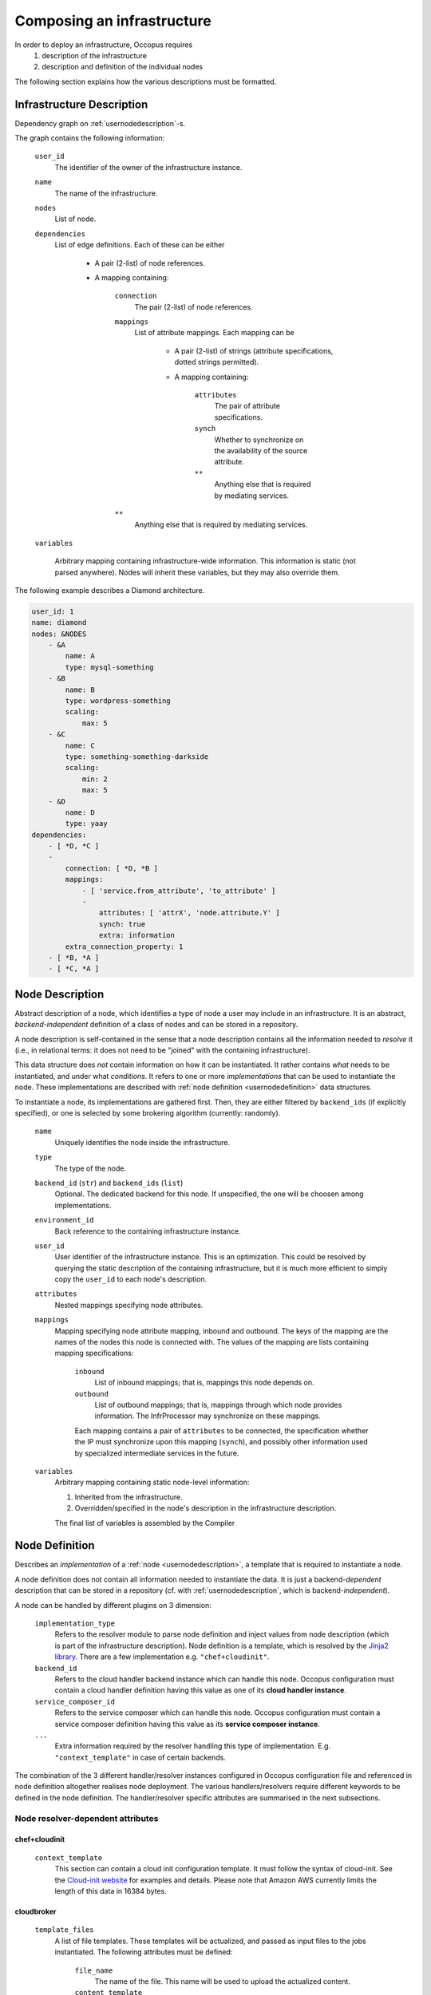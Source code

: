 .. _createinfra:

Composing an infrastructure
===========================

.. _cloudinit site: https://cloudinit.readthedocs.org/en/latest

In order to deploy an infrastructure, Occopus requires 
 #. description of the infrastructure
 #. description and definition of the individual nodes
  
The following section explains how the various descriptions must be formatted.

.. _infradescription:

Infrastructure Description
--------------------------

Dependency graph on :ref:`usernodedescription`-s.

The graph contains the following information:

    ``user_id``
        The identifier of the owner of the infrastructure instance.
    ``name``
        The name of the infrastructure.
    ``nodes``
        List of node.
    ``dependencies``
        List of edge definitions. Each of these can be either

            - A pair (2-list) of node references.

            - A mapping containing:

                ``connection``
                    The pair (2-list) of node references.

                ``mappings``
                    List of attribute mappings. Each mapping can be

                        - A pair (2-list) of strings (attribute specifications,
                          dotted strings permitted).

                        - A mapping containing:

                            ``attributes``
                                The pair of attribute specifications.
                            ``synch``
                                Whether to synchronize on the availability of
                                the source attribute.
                            ``**``
                                Anything else that is required by mediating
                                services.
                ``**``
                    Anything else that is required by mediating services.

    ``variables``

        Arbitrary mapping containing infrastructure-wide information. This
        information is static (not parsed anywhere). Nodes will inherit these
        variables, but they may also override them.

The following example describes a Diamond architecture.

.. code:: yaml

    user_id: 1
    name: diamond
    nodes: &NODES
        - &A
            name: A
            type: mysql-something
        - &B
            name: B
            type: wordpress-something
            scaling:
                max: 5
        - &C
            name: C
            type: something-something-darkside
            scaling:
                min: 2
                max: 5
        - &D
            name: D
            type: yaay
    dependencies:
        - [ *D, *C ]
        -
            connection: [ *D, *B ]
            mappings:
                - [ 'service.from_attribute', 'to_attribute' ]
                -
                    attributes: [ 'attrX', 'node.attribute.Y' ]
                    synch: true
                    extra: information
            extra_connection_property: 1
        - [ *B, *A ]
        - [ *C, *A ]

.. _usernodedescription:

Node Description
----------------

Abstract description of a node, which identifies a type of node a user may
include in an infrastructure. It is an abstract, *backend-independent*
definition of a class of nodes and can be stored in a repository.

A node description is self-contained in the sense that a node description
contains all the information needed to *resolve* it (i.e., in relational terms:
it does not need to be "joined" with the containing infrastructure).

This data structure does *not* contain information on how it can be
instantiated. It rather contains *what* needs to be instantiated, and under
what *conditions*. It refers to one or more *implementations* that can be used
to instantiate the node. These implementations are described with :ref:`node
definition <usernodedefinition>` data structures.

To instantiate a node, its implementations are gathered first. Then, they are
either filtered by ``backend_ids`` (if explicitly specified), or one is
selected by some brokering algorithm (currently: randomly).

    ``name``
        Uniquely identifies the node inside the infrastructure.

    ``type``
        The type of the node.

    ``backend_id`` (``str``) and ``backend_ids`` (``list``)
        Optional. The dedicated backend for this node. If unspecified, the
        one will be choosen among implementations.

    ``environment_id``
        Back reference to the containing infrastructure instance.

    ``user_id``
        User identifier of the infrastructure instance. This is an
        optimization. This could be resolved by querying the static
        description of the containing infrastructure, but it is much more
        efficient to simply copy the ``user_id`` to each node's description.

    ``attributes``
        Nested mappings specifying node attributes.

    ``mappings``
        Mapping specifying node attribute mapping, inbound and outbound. The
        keys of the mapping are the names of the nodes this node is connected
        with. The values of the mapping are lists containing mapping
        specifications:

            ``inbound``
                List of inbound mappings; that is, mappings this node depends
                on.

            ``outbound``
                List of outbound mappings; that is, mappings through which
                node provides information. The InfrProcessor may synchronize
                on these mappings.

            Each mapping contains a pair of ``attributes`` to be connected, the
            specification whether the IP must synchronize upon this mapping
            (``synch``), and possibly other information used by specialized
            intermediate services in the future. 

    ``variables``
        Arbitrary mapping containing static node-level information:

        #. Inherited from the infrastructure.
        #. Overridden/specified in the node's description in the
           infrastructure description.

        The final list of variables is assembled by the Compiler

.. _usernodedefinition:

Node Definition
---------------

Describes an *implementation* of a :ref:`node <usernodedescription>`, a template
that is required to instantiate a node. 

A node definition does not contain all information needed to instantiate the
data. It is just a backend-\ *dependent* description that can be stored in a
repository (cf. with :ref:`usernodedescription`, which is backend-\ *independent*).

A node can be handled by different plugins on 3 dimension:

    ``implementation_type``
        Refers to the resolver module to parse node definition and inject values from node description (which is part of the infrastructure description). Node definition is a template, which is resolved by the `Jinja2 library <http://jinja.pocoo.org/docs/dev>`_. There are a few implementation e.g. ``"chef+cloudinit"``.
    ``backend_id``
        Refers to the cloud handler backend instance which can handle this node. Occopus
        configuration must contain a cloud handler definition having this value
        as one of its **cloud handler instance**.
    ``service_composer_id``
        Refers to the service composer which can handle this node. Occopus
        configuration must contain a service composer definition having this value
        as its **service composer instance**.
    ``...``
        Extra information required by the resolver handling this type of
        implementation. E.g. ``"context_template"`` in case of certain backends.

The combination of the 3 different handler/resolver instances configured in Occopus configuration file and referenced in node definition altogether realises node deployment. The various handlers/resolvers require different keywords to be defined in the node definition. The handler/resolver specific attributes are summarised in the next subsections.

Node resolver-dependent attributes 
~~~~~~~~~~~~~~~~~~~~~~~~~~~~~~~~~~

chef+cloudinit
^^^^^^^^^^^^^^

    ``context_template``
        This section can contain a cloud init configuration template. It must
        follow the syntax of cloud-init. See the `Cloud-init website <cloudinit site>`_ for examples
        and details. Please note that Amazon AWS currently limits the length of this data
        in 16384 bytes.


cloudbroker
^^^^^^^^^^^

    ``template_files``
        A list of file templates. These templates will be actualized, and passed
        as input files to the jobs instantiated. The following attributes must
        be defined:

            ``file_name``
                The name of the file. This name will be used to upload the
                actualized content.
            ``content_template``
                This section contains the template.

    ``files``
        A list of files. The files listed under this section will not be
        resolved i.e. their content will be used without any modification.

Cloud handler-dependent attributes
~~~~~~~~~~~~~~~~~~~~~~~~~~~~~~~~~~

boto (EC2)
^^^^^^^^^^

    ``image_id``
        The identifier of the image behind the cloud handled by the cloud
        handler selected through the **backend_id** attribute.
    ``instance_type``
        The type of instance to be instantiated through EC2 when realising this
        node. This value refers to a flavour (e.g. m1.small) of the target cloud.
        It determines the resources (CPU, memory, storage, networking) of the node.
    ``key_name``
        Optional. The name of the keypair to assign to the allocated virtual machine.
    ``security_group_ids``
        Optional. The list of security group IDs which should be assigned to the
        allocated virtual machine.
    ``subnet_id``
        Optional. The ID of the subnet which should be assigned to the allocated
        virtual machine.


nova
^^^^

    ``image_id``
        The identifier of the image behind the cloud handled by the cloud
        handler selected through the **backend_id** attribute.
    ``flavor_name``
        The type of flavor to be instantiated through Nova when realising this
        node. This value refers to a flavour (e.g. m1.small) of the target cloud.
        It determines the resources (CPU, memory, storage, networking) of the node.
    ``key_name``
        The name of the keypair to be associated to the instance.
    ``security_groups``
        List of security groups to be associated to the instance.
    ``floating_ip``
        If defined (with any value), new floating IP address will be allocated
        and assigned for the instance.
    ``auth_type``
        If defined (with any value), the default access key and secret key-based
        authentication is overriden. Currently, the type ``voms`` is supported,
        which will imply using X.509 proxy certificates with VOMS attributes for
        authentication agains the Nova endpoint. In this case the value of the
        ``auth_data`` configuration option contains the path of the proxy file
        which should be used.


occi
^^^^

    ``os_tpl``
        The identifier of the VM image on the cloud.
    ``resource_tpl``
        The identifier of the instance type to be used to intantiate the VM
        image on the target cloud.
    ``link``
        List of compute or network resources to be attached to the VM. Using this
        option enables one to attach additional disk images or public networks
        to the VM.


cloudbroker
^^^^^^^^^^^

    ``template_files``
        A list of file templates. These templates will be actualized, and passed
        as input files to the jobs instantiated. The following attributes must
        be defined:

            ``file_name``
                The name of the file. This name will be used to upload the
                actualized content.
            ``content_template``
                This section contains the template.

    ``files``
        A list of files. The files listed under this section will not be
        resolved i.e. their content will be used without any modification.

    ``attributes``
        The attributes defined here specify the VM image to be started up on a selected cloud
        infrastructure. In order to determine the values for the below enumerated attributes, one
        needs to log in to the CloudBroker service's web interface and collect the values.

            ``software_id``
                The ID of the CloudBroker Software to use.
            ``executable_id``
                The ID of the CloudBroker Executable to use.
            ``resource_id``
                The ID of the CloudBroker Resource (cloud) to use.
            ``region_id``
                The ID of the CloudBroker Region (cloud region) to use.
            ``instance_id``
                The ID of the CloudBroker Instance to use.

Service composer-dependent attributes
~~~~~~~~~~~~~~~~~~~~~~~~~~~~~~~~~~~~~

dummy
^^^^^

    No attributes required for this components as this has no real functionality
    behind.

chef
^^^^

    ``run_list``
        The list of recepies to be executed by chef on the node after startup.

Valid combinations of handlers/resolvers
~~~~~~~~~~~~~~~~~~~~~~~~~~~~~~~~~~~~~~~~

Until now, the following combinations have been tested and proved to be valid.

.. list-table:: 
   :header-rows: 1
   :widths: 1 4 5 5 

   *  - 
      -  Cloud Handler (backend_id)
      -  Node Resolver (implementation_type)
      -  Service Composer (service_composer_id)
   *  -  1.
      -  boto
      -  chef+cloudinit
      -  dummy
   *  -  2.
      -  boto
      -  chef+cloudinit
      -  chef
   *  -  3.
      -  nova
      -  chef+cloudinit
      -  dummy
   *  -  4.
      -  cloudbroker
      -  cloudbroker
      -  dummy


Examples
~~~~~~~~

**Example1**

- implementation_type is ``chef+cloudinit``
- backend_id refers to a ``boto`` type handler
- service_composer_id refers to ``dummy`` type composer

.. code:: yaml

    uds_init_data.yaml:
        'node_def:my_node':
            -
                implementation_type: chef+cloudinit
                backend_id: my_cloud
                service_composer_id: dummy
                image_id: ami-00001234
                instance_type: m1.small
                context_template: !text_import
                        url: file://my_cloudinit_config_file.yaml

    my_cloudinit_config_file.yaml:
        #cloud-config
        write_files:
        - content: "something important static data"
          path: /tmp/my_data.txt
          permissions: '0644'

**Example2**

- implementation_type is ``cloudbroker``
- backend_id refers to a ``cloudbroker`` type handler
- service_composer_id refers to ``dummy`` type composer

.. code:: yaml

    uds_init_data.yaml:
        'node_def:cloudbroker_node':
            -
                implementation_type: cloudbroker
                backend_id: cloudbroker
                service_composer_id: dummy
                template_files:
                        -
                            file_name: input1.yaml
                            content_template: !text_import
                                url: file://input1_template.yaml
                        -
                            file_name: data.yaml
                            content_template: !text_import
                                url: file://data.yaml

    input1_template.yaml:
        This is the data to be passed.

    data.yaml:
        Some more important data.
